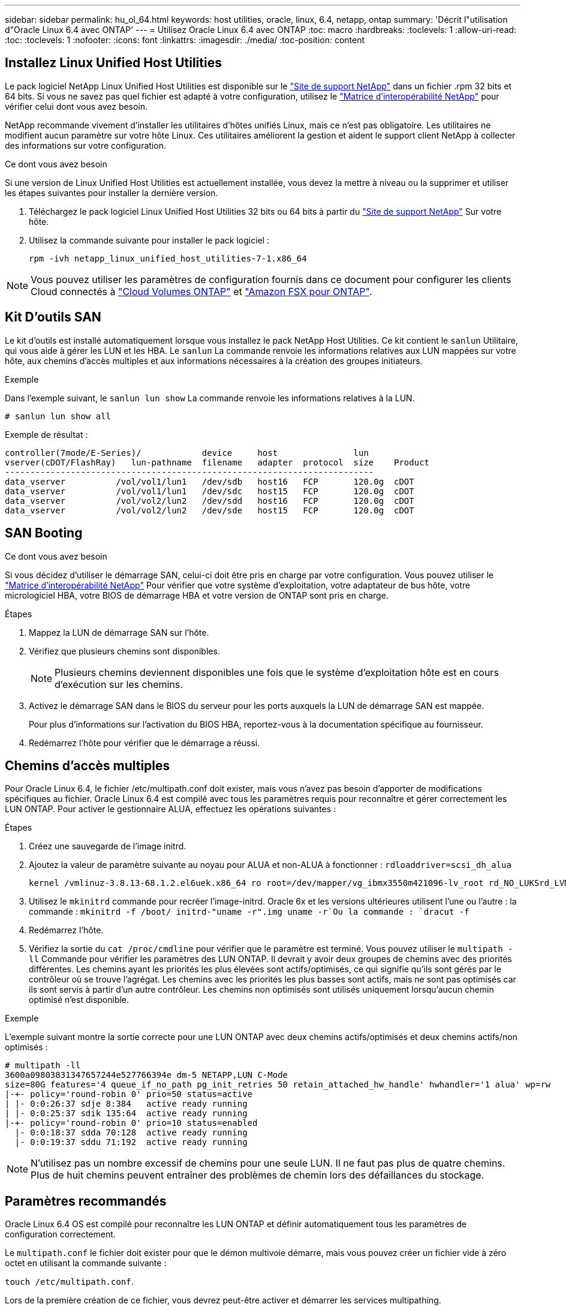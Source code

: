 ---
sidebar: sidebar 
permalink: hu_ol_64.html 
keywords: host utilities, oracle, linux, 6.4, netapp, ontap 
summary: 'Décrit l"utilisation d"Oracle Linux 6.4 avec ONTAP' 
---
= Utilisez Oracle Linux 6.4 avec ONTAP
:toc: macro
:hardbreaks:
:toclevels: 1
:allow-uri-read: 
:toc: 
:toclevels: 1
:nofooter: 
:icons: font
:linkattrs: 
:imagesdir: ./media/
:toc-position: content




== Installez Linux Unified Host Utilities

Le pack logiciel NetApp Linux Unified Host Utilities est disponible sur le link:https://mysupport.netapp.com/NOW/cgi-bin/software/?product=Host+Utilities+-+SAN&platform=Linux["Site de support NetApp"^] dans un fichier .rpm 32 bits et 64 bits. Si vous ne savez pas quel fichier est adapté à votre configuration, utilisez le link:https://mysupport.netapp.com/matrix/#welcome["Matrice d'interopérabilité NetApp"^] pour vérifier celui dont vous avez besoin.

NetApp recommande vivement d'installer les utilitaires d'hôtes unifiés Linux, mais ce n'est pas obligatoire. Les utilitaires ne modifient aucun paramètre sur votre hôte Linux. Ces utilitaires améliorent la gestion et aident le support client NetApp à collecter des informations sur votre configuration.

.Ce dont vous avez besoin
Si une version de Linux Unified Host Utilities est actuellement installée, vous devez la mettre à niveau ou la supprimer et utiliser les étapes suivantes pour installer la dernière version.

. Téléchargez le pack logiciel Linux Unified Host Utilities 32 bits ou 64 bits à partir du link:https://mysupport.netapp.com/NOW/cgi-bin/software/?product=Host+Utilities+-+SAN&platform=Linux["Site de support NetApp"^] Sur votre hôte.
. Utilisez la commande suivante pour installer le pack logiciel :
+
`rpm -ivh netapp_linux_unified_host_utilities-7-1.x86_64`




NOTE: Vous pouvez utiliser les paramètres de configuration fournis dans ce document pour configurer les clients Cloud connectés à link:https://docs.netapp.com/us-en/cloud-manager-cloud-volumes-ontap/index.html["Cloud Volumes ONTAP"^] et link:https://docs.netapp.com/us-en/cloud-manager-fsx-ontap/index.html["Amazon FSX pour ONTAP"^].



== Kit D'outils SAN

Le kit d'outils est installé automatiquement lorsque vous installez le pack NetApp Host Utilities. Ce kit contient le `sanlun` Utilitaire, qui vous aide à gérer les LUN et les HBA. Le `sanlun` La commande renvoie les informations relatives aux LUN mappées sur votre hôte, aux chemins d'accès multiples et aux informations nécessaires à la création des groupes initiateurs.

.Exemple
Dans l'exemple suivant, le `sanlun lun show` La commande renvoie les informations relatives à la LUN.

[source, cli]
----
# sanlun lun show all
----
Exemple de résultat :

[listing]
----
controller(7mode/E-Series)/            device     host               lun
vserver(cDOT/FlashRay)   lun-pathname  filename   adapter  protocol  size    Product
-------------------------------------------------------------------------
data_vserver          /vol/vol1/lun1   /dev/sdb   host16   FCP       120.0g  cDOT
data_vserver          /vol/vol1/lun1   /dev/sdc   host15   FCP       120.0g  cDOT
data_vserver          /vol/vol2/lun2   /dev/sdd   host16   FCP       120.0g  cDOT
data_vserver          /vol/vol2/lun2   /dev/sde   host15   FCP       120.0g  cDOT
----


== SAN Booting

.Ce dont vous avez besoin
Si vous décidez d'utiliser le démarrage SAN, celui-ci doit être pris en charge par votre configuration. Vous pouvez utiliser le https://mysupport.netapp.com/matrix/imt.jsp?components=65623;64703;&solution=1&isHWU&src=IMT["Matrice d'interopérabilité NetApp"^] Pour vérifier que votre système d'exploitation, votre adaptateur de bus hôte, votre micrologiciel HBA, votre BIOS de démarrage HBA et votre version de ONTAP sont pris en charge.

.Étapes
. Mappez la LUN de démarrage SAN sur l'hôte.
. Vérifiez que plusieurs chemins sont disponibles.
+

NOTE: Plusieurs chemins deviennent disponibles une fois que le système d'exploitation hôte est en cours d'exécution sur les chemins.

. Activez le démarrage SAN dans le BIOS du serveur pour les ports auxquels la LUN de démarrage SAN est mappée.
+
Pour plus d'informations sur l'activation du BIOS HBA, reportez-vous à la documentation spécifique au fournisseur.

. Redémarrez l'hôte pour vérifier que le démarrage a réussi.




== Chemins d'accès multiples

Pour Oracle Linux 6.4, le fichier /etc/multipath.conf doit exister, mais vous n'avez pas besoin d'apporter de modifications spécifiques au fichier. Oracle Linux 6.4 est compilé avec tous les paramètres requis pour reconnaître et gérer correctement les LUN ONTAP. Pour activer le gestionnaire ALUA, effectuez les opérations suivantes :

.Étapes
. Créez une sauvegarde de l'image initrd.
. Ajoutez la valeur de paramètre suivante au noyau pour ALUA et non-ALUA à fonctionner :
`rdloaddriver=scsi_dh_alua`
+
....
kernel /vmlinuz-3.8.13-68.1.2.el6uek.x86_64 ro root=/dev/mapper/vg_ibmx3550m421096-lv_root rd_NO_LUKSrd_LVM_LV=vg_ibmx3550m421096/lv_root LANG=en_US.UTF-8 rd_NO_MDSYSFONT=latarcyrheb-sun16 crashkernel=256M KEYBOARDTYPE=pc KEYTABLE=us rd_LVM_LV=vg_ibmx3550m421096/lv_swap rd_NO_DM rhgb quiet rdloaddriver=scsi_dh_alua
....
. Utilisez le `mkinitrd` commande pour recréer l'image-initrd. Oracle 6x et les versions ultérieures utilisent l'une ou l'autre : la commande : `mkinitrd -f /boot/ initrd-"uname -r".img uname -r`Ou la commande : `dracut -f`
. Redémarrez l'hôte.
. Vérifiez la sortie du `cat /proc/cmdline` pour vérifier que le paramètre est terminé. Vous pouvez utiliser le `multipath -ll` Commande pour vérifier les paramètres des LUN ONTAP. Il devrait y avoir deux groupes de chemins avec des priorités différentes. Les chemins ayant les priorités les plus élevées sont actifs/optimisés, ce qui signifie qu'ils sont gérés par le contrôleur où se trouve l'agrégat. Les chemins avec les priorités les plus basses sont actifs, mais ne sont pas optimisés car ils sont servis à partir d'un autre contrôleur. Les chemins non optimisés sont utilisés uniquement lorsqu'aucun chemin optimisé n'est disponible.


.Exemple
L'exemple suivant montre la sortie correcte pour une LUN ONTAP avec deux chemins actifs/optimisés et deux chemins actifs/non optimisés :

[listing]
----
# multipath -ll
3600a09803831347657244e527766394e dm-5 NETAPP,LUN C-Mode
size=80G features='4 queue_if_no_path pg_init_retries 50 retain_attached_hw_handle' hwhandler='1 alua' wp=rw
|-+- policy='round-robin 0' prio=50 status=active
| |- 0:0:26:37 sdje 8:384   active ready running
| |- 0:0:25:37 sdik 135:64  active ready running
|-+- policy='round-robin 0' prio=10 status=enabled
  |- 0:0:18:37 sdda 70:128  active ready running
  |- 0:0:19:37 sddu 71:192  active ready running
----

NOTE: N'utilisez pas un nombre excessif de chemins pour une seule LUN. Il ne faut pas plus de quatre chemins. Plus de huit chemins peuvent entraîner des problèmes de chemin lors des défaillances du stockage.



== Paramètres recommandés

Oracle Linux 6.4 OS est compilé pour reconnaître les LUN ONTAP et définir automatiquement tous les paramètres de configuration correctement.

Le `multipath.conf` le fichier doit exister pour que le démon multivoie démarre, mais vous pouvez créer un fichier vide à zéro octet en utilisant la commande suivante :

`touch /etc/multipath.conf`.

Lors de la première création de ce fichier, vous devrez peut-être activer et démarrer les services multipathing.

[listing]
----
# chkconfig multipathd on
# /etc/init.d/multipathd start
----
* Il n'y a aucune exigence d'ajouter directement quoi que ce soit au `multipath.conf` fichier sauf si vous avez des périphériques que vous ne souhaitez pas gérer multipath ou si vous avez des paramètres existants qui remplacent les paramètres par défaut.
* Vous pouvez ajouter la syntaxe suivante à la `multipath.conf` fichier pour exclure les périphériques indésirables :
+
** Remplacez le <DevId> par la chaîne WWID du périphérique que vous souhaitez exclure :
+
[listing]
----
blacklist {
        wwid <DevId>
        devnode "^(ram|raw|loop|fd|md|dm-|sr|scd|st)[0-9]*"
        devnode "^hd[a-z]"
        devnode "^cciss.*"
}
----




.Exemple
Dans cet exemple, `sda` Est le disque SCSI local que nous devons ajouter à la liste noire.

.Étapes
. Exécutez la commande suivante pour déterminer l'identifiant WWID :
+
[listing]
----
# /lib/udev/scsi_id -gud /dev/sda
360030057024d0730239134810c0cb833
----
. Ajoutez ce WWID à la strophe « blacklist » dans `/etc/multipath.conf`:
+
[listing]
----
blacklist {
     wwid   360030057024d0730239134810c0cb833
     devnode "^(ram|raw|loop|fd|md|dm-|sr|scd|st)[0-9]*"
     devnode "^hd[a-z]"
     devnode "^cciss.*"
}
----


Vous devez toujours vérifier votre `/etc/multipath.conf` fichier pour les paramètres hérités, en particulier dans la section valeurs par défaut, qui peut remplacer les paramètres par défaut.

Le tableau suivant illustre la critique `multipathd` Paramètres des LUN ONTAP et des valeurs requises. Si un hôte est connecté à des LUN d'autres fournisseurs et que l'un de ces paramètres est remplacé, ils doivent être corrigés par les strophes suivantes dans le `multipath.conf` Fichier qui s'applique spécifiquement aux LUN ONTAP. Si ce n'est pas le cas, les LUN de ONTAP risquent de ne pas fonctionner comme prévu. Vous ne devez remplacer ces valeurs par défaut que si vous en avez connaissance avec NetApp et/ou le fournisseur du système d'exploitation, et ce uniquement lorsque vous en avez pleinement conscience.

[cols="2*"]
|===
| Paramètre | Réglage 


| détecter_prio | oui 


| dev_loss_tmo | « infini » 


| du rétablissement | immédiate 


| fast_io_fail_tmo | 5 


| caractéristiques | "3 queue_if_no_path pg_init_retries 50" 


| flush_on_last_del | « oui » 


| gestionnaire_matériel | « 0 » 


| no_path_réessayer | file d'attente 


| path_checker | « tur » 


| path_groupage_policy | « group_by_prio » 


| sélecteur de chemin | « round-robin 0 » 


| intervalle_interrogation | 5 


| prio | « ONTAP » 


| solution netapp | LUN.* 


| conservez_attaed_hw_handler | oui 


| rr_weight | « uniforme » 


| noms_conviviaux_conviviaux | non 


| fournisseur | NETAPP 
|===
.Exemple
L'exemple suivant montre comment corriger une valeur par défaut remplacée. Dans ce cas, le `multipath.conf` fichier définit les valeurs pour `path_checker` et `detect_prio` Non compatible avec les LUN ONTAP. S'ils ne peuvent pas être supprimés en raison d'autres baies SAN toujours connectées à l'hôte, ces paramètres peuvent être corrigés spécifiquement pour les LUN ONTAP avec une strophe de périphérique.

[listing]
----
defaults {
 path_checker readsector0
 detect_prio no
 }
devices {
 device {
 vendor "NETAPP "
 product "LUN.*"
 path_checker tur
 detect_prio yes
 }
}
----

NOTE: Pour configurer Oracle Linux 6.4 RedHat Enterprise Kernel (RHCK), utilisez le link:hu_rhel_64.html#recommended-settings["paramètres recommandés"] Pour Red Hat Enterprise Linux (RHEL) 6.4.



== Problèmes connus et limites

[cols="4*"]
|===
| ID de bug NetApp | Titre | Description | ID Bugzilla 


| link:https://mysupport.netapp.com/NOW/cgi-bin/bol?Type=Detail&Display=713555["713555"^] | Les réinitialisations de l'adaptateur QLogic sont observées sur les OL6.4 et OL5.9 avec UEK2 en cas de défaillances de contrôleur, telles que Takeover/giveback et reboot | Les réinitialisations de l'adaptateur QLogic sont observées sur les hôtes OL6.4 dotés d'UEK2 (kernel-uek-2.6.39-400.17.1.el6uek) ou OL5.9 équipés d'UEK2 (kernel-uek-2.6.39 400.17.1.el5uek) lorsqu'une défaillance du contrôleur se produit (reprise, rétablissement et redémarrages, par exemple). Ces réinitialisations sont intermittentes. Lorsque ces adaptateurs sont remis à zéro, une interruption d'E/S prolongée (parfois plus de 10 minutes) peut se produire jusqu'à ce que la réinitialisation de l'adaptateur réussisse et que l'état des chemins d'accès soit mis à jour par dm-multipath. Dans /var/log/messages, des messages similaires à ce qui suit sont visibles lorsque ce bogue est touché: Kernel: Qla2xxx [0000:11:00.0]-8018:0: ADAPTATEUR RÉINITIALISÉ ÉMIS nexus=0:2:13. Ceci est observé avec la version du noyau: Sur OL6.4: Kernel-uek-2.6.39-400.17.1.el6uek sur OL5.9: Kernel-uek-2.6.39-400.17.1.el5uek | link:https://bugzilla.oracle.com/bugzilla/show_bug.cgi?id=13999["13999"^] 


| link:htthttps://mysupport.netapp.com/NOW/cgi-bin/bol?Type=Detail&Display=715217["715217"^] | Un retard dans la récupération du chemin sur les hôtes OL6.4 ou OL5.9 avec UEK2 peut entraîner une reprise différée des E/S sur les défaillances du contrôleur ou de la structure | Lorsqu'une panne du contrôleur (basculement ou rétablissement du stockage, redémarrage, etc.) ou une défaillance de la structure (désactivation ou activation du port FC) se produit avec des E/S sur les hôtes Oracle Linux 6.4 ou Oracle Linux 5.9 équipés du noyau UEK2, la récupération du chemin par DM-Multipath prend beaucoup de temps (4 minutes). à 10 min). Parfois, lors de la récupération des chemins à l'état actif, les erreurs de pilote lpfc suivantes sont également observées : noyau : sd 0:0:8:3 : [sdlt] résultat : hostbyte=DID_ERROR driverbyte=DRIVER_OK en raison de ce retard dans la récupération du chemin pendant les événements de panne, la reprise des E/S. Versions OL 6.4: Device-mapper-1.02.77-9.el6 device-mapper-multipath-0.4.9-64.0.1.el6 kernel-uek-2.6.39-400.17.1.el6uek OL 5.9 versions: Device-mapper-1.02.77-9.el5 device-mapper-multipath-0.4.9-64.0.1.elek-400.17.1.2.6.39..1.eluek-...1.1.1.1.eluek-.1.1..1.1.1.1 | link:https://bugzilla.oracle.com/bugzilla/show_bug.cgi?id=14001["14001"^] 


| link:https://mysupport.netapp.com/NOW/cgi-bin/bol?Type=Detail&Display=709911["709911"^] | DM Multipath sur OL6.4 et OL5.9 iSCSI avec noyau UEK2 prend beaucoup de temps pour mettre à jour l'état du chemin de LUN après des défaillances de stockage | Sur les systèmes exécutant Oracle Linux 6 Update4 et Oracle Linux 5 Update 9 iSCSI avec Unbreakable Enterprise Kernel version 2 (UEK2), un problème a été détecté lors des événements de défaillance de stockage où DM Multipath (DMMP) prend environ 15 minutes pour mettre à jour l'état du chemin des périphériques Device Mapper (DM) (LUN). Si vous exécutez la commande « multipath -ll » pendant cet intervalle, le chemin d'accès est indiqué comme « failed ready run » (échec de l'exécution) pour ce périphérique DM (LUN). Le statut du chemin est finalement mis à jour en tant que « actif prêt en cours d'exécution ». Ce problème est rencontré avec la version suivante : Oracle Linux 6 mise à jour 4 : UEK2 noyau : 2.6.39-400.17.1.el6uek.x86_64 Multipath : device-mapper-multipath-0.4.9-64.0.1.el6.x86_64 iSCSI: iscsi-initiator-utils-6.2.0.873-2.0.1.el6.5 mise à jour : iSCSI-39.9.64.9.6.2.400.17.1.2.6.64.64.0.0.4..1.iSCSI-0.872.1..1..64.1..1..1.1...1.1.1.1.iSCSI-.16.0.1.1.1.1.1.1..1.1.1.1. | link:http://bugzilla.oracle.com/bugzilla/show_bug.cgi?id=13984["13984"^] 


| link:https://mysupport.netapp.com/NOW/cgi-bin/bol?Type=Detail&Display=739909["739909"^] | L'appel système SG_IO ioctl échoue sur les périphériques dm-multipath après une panne FC sur les hôtes OL6.x et OL5.x avec UEK2 | Un problème est détecté sur les hôtes Oracle Linux 6.x avec le noyau UEK2 et les hôtes Oracle Linux 5.x avec le noyau UEK2. Les commandes sg_* sur un périphérique multichemin échouent avec le code d'erreur EAGAIN (erreur) après une erreur de structure qui fait descendre tous les chemins du groupe de chemins actif. Ce problème s'affiche uniquement lorsqu'aucune E/S n'est présente aux périphériques à chemins d'accès multiples. Voici un exemple : # sg_inq -v /dev/mapper/3600a098041764937303f436c75324370 demande cdb : 12 00 00 00 24 00 ioctl(SG_IO v3) a échoué avec os_err (errno) = 11 requête : transmettre via l'erreur os : ressource HDI_ioctl_GET temporairement indisponible : Ressource temporairement indisponible [11] la REQUÊTE SCSI et la récupération des informations ATA ont échoué sur /dev/mapper/3600a098041764937303f436c75324370 # ce problème se produit car le basculement du groupe de chemins vers d'autres groupes actifs n'est pas activé pendant les appels ioctl() lorsqu'aucune E/S n'est en cours sur le périphérique DM-Multipath. Le problème a été observé sur les versions suivantes des packages kernel-uek et device-mapper-multipath : OL6.4 versions: Kernel-uek-2.6.39-400.17.1.el6uek device-mapper-multipath-0.4.9-64.0.el6 OL5.9 versions: Kernel-uek-2.6.39-400.17.1.64.0.melek-0.4.9.1.mel5..mel5.1.1.melek..1.1.1.mel6 | link:https://bugzilla.oracle.com/bugzilla/show_bug.cgi?id=14082["14082"^] 
|===

NOTE: Pour les problèmes connus liés à Oracle Linux (noyau compatible Red Hat), consultez le link:hu_rhel_64.html#known-problems-and-limitations["problèmes connus"] Pour Red Hat Enterprise Linux (RHEL) 6.4.
